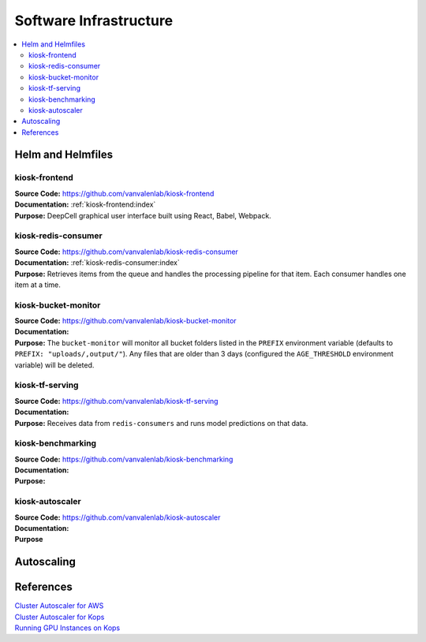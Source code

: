 .. _SOFTWARE_INFRASTRUCTURE:

Software Infrastructure
=======================

.. contents:: :local:

.. todo::

    Add image of software architecture

Helm and Helmfiles
------------------

kiosk-frontend
^^^^^^^^^^^^^^
| **Source Code:** https://github.com/vanvalenlab/kiosk-frontend
| **Documentation:** :ref:`kiosk-frontend:index`
| **Purpose:** DeepCell graphical user interface built using React, Babel, Webpack.

kiosk-redis-consumer
^^^^^^^^^^^^^^^^^^^^
| **Source Code:** https://github.com/vanvalenlab/kiosk-redis-consumer
| **Documentation:** :ref:`kiosk-redis-consumer:index`
| **Purpose:** Retrieves items from the queue and handles the processing pipeline for that item. Each consumer handles one item at a time.

kiosk-bucket-monitor
^^^^^^^^^^^^^^^^^^^^
| **Source Code:** https://github.com/vanvalenlab/kiosk-bucket-monitor
| **Documentation:**
| **Purpose:** The ``bucket-monitor`` will monitor all bucket folders listed in the ``PREFIX`` environment variable (defaults to ``PREFIX: "uploads/,output/"``). Any files that are older than 3 days (configured the ``AGE_THRESHOLD`` environment variable) will be deleted.

kiosk-tf-serving
^^^^^^^^^^^^^^^^
| **Source Code:** https://github.com/vanvalenlab/kiosk-tf-serving
| **Documentation:**
| **Purpose:** Receives data from ``redis-consumers`` and runs model predictions on that data.

kiosk-benchmarking
^^^^^^^^^^^^^^^^^^
| **Source Code:** https://github.com/vanvalenlab/kiosk-benchmarking
| **Documentation:**
| **Purpose:**

kiosk-autoscaler
^^^^^^^^^^^^^^^^
| **Source Code:** https://github.com/vanvalenlab/kiosk-autoscaler
| **Documentation:**
| **Purpose**

Autoscaling
-----------

.. todo::

    Explain how autoscaling works and relevant parameters

References
----------
| `Cluster Autoscaler for AWS <https://github.com/kubernetes/autoscaler/tree/master/cluster-autoscaler/cloudprovider/aws>`_
| `Cluster Autoscaler for Kops <https://github.com/kubernetes/kops/blob/master/addons/cluster-autoscaler/>`_
| `Running GPU Instances on Kops <https://github.com/brunsgaard/kops-nvidia-docker-installer>`_